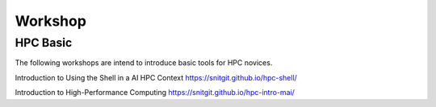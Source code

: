 

Workshop
=====


HPC Basic
---------------------
The following workshops are intend to introduce basic tools for HPC novices.

Introduction to Using the Shell in a AI HPC Context  https://snitgit.github.io/hpc-shell/

Introduction to High-Performance Computing https://snitgit.github.io/hpc-intro-mai/
